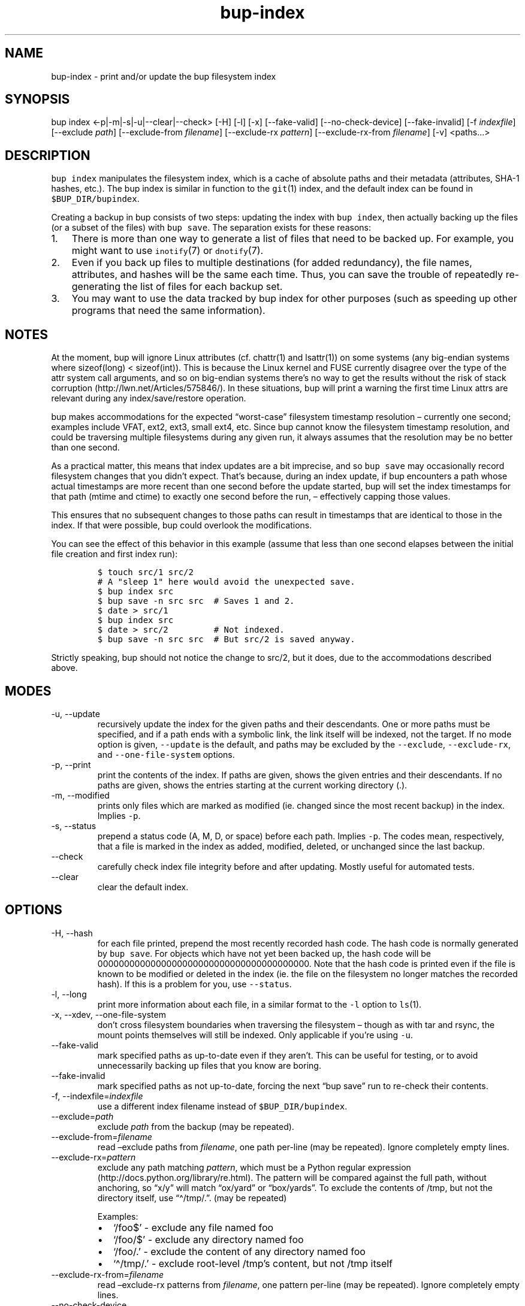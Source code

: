.\" Automatically generated by Pandoc 2.17.1.1
.\"
.\" Define V font for inline verbatim, using C font in formats
.\" that render this, and otherwise B font.
.ie "\f[CB]x\f[]"x" \{\
. ftr V B
. ftr VI BI
. ftr VB B
. ftr VBI BI
.\}
.el \{\
. ftr V CR
. ftr VI CI
. ftr VB CB
. ftr VBI CBI
.\}
.TH "bup-index" "1" "0.33.3" "Bup 0.33.3" ""
.hy
.SH NAME
.PP
bup-index - print and/or update the bup filesystem index
.SH SYNOPSIS
.PP
bup index <-p|-m|-s|-u|--clear|--check> [-H] [-l] [-x] [--fake-valid]
[--no-check-device] [--fake-invalid] [-f \f[I]indexfile\f[R]] [--exclude
\f[I]path\f[R]] [--exclude-from \f[I]filename\f[R]] [--exclude-rx
\f[I]pattern\f[R]] [--exclude-rx-from \f[I]filename\f[R]] [-v]
<paths\&...>
.SH DESCRIPTION
.PP
\f[V]bup index\f[R] manipulates the filesystem index, which is a cache
of absolute paths and their metadata (attributes, SHA-1 hashes, etc.).
The bup index is similar in function to the \f[V]git\f[R](1) index, and
the default index can be found in \f[V]$BUP_DIR/bupindex\f[R].
.PP
Creating a backup in bup consists of two steps: updating the index with
\f[V]bup index\f[R], then actually backing up the files (or a subset of
the files) with \f[V]bup save\f[R].
The separation exists for these reasons:
.IP "1." 3
There is more than one way to generate a list of files that need to be
backed up.
For example, you might want to use \f[V]inotify\f[R](7) or
\f[V]dnotify\f[R](7).
.IP "2." 3
Even if you back up files to multiple destinations (for added
redundancy), the file names, attributes, and hashes will be the same
each time.
Thus, you can save the trouble of repeatedly re-generating the list of
files for each backup set.
.IP "3." 3
You may want to use the data tracked by bup index for other purposes
(such as speeding up other programs that need the same information).
.SH NOTES
.PP
At the moment, bup will ignore Linux attributes (cf.\ chattr(1) and
lsattr(1)) on some systems (any big-endian systems where sizeof(long) <
sizeof(int)).
This is because the Linux kernel and FUSE currently disagree over the
type of the attr system call arguments, and so on big-endian systems
there\[cq]s no way to get the results without the risk of stack
corruption (http://lwn.net/Articles/575846/).
In these situations, bup will print a warning the first time Linux attrs
are relevant during any index/save/restore operation.
.PP
bup makes accommodations for the expected \[lq]worst-case\[rq]
filesystem timestamp resolution \[en] currently one second; examples
include VFAT, ext2, ext3, small ext4, etc.
Since bup cannot know the filesystem timestamp resolution, and could be
traversing multiple filesystems during any given run, it always assumes
that the resolution may be no better than one second.
.PP
As a practical matter, this means that index updates are a bit
imprecise, and so \f[V]bup save\f[R] may occasionally record filesystem
changes that you didn\[cq]t expect.
That\[cq]s because, during an index update, if bup encounters a path
whose actual timestamps are more recent than one second before the
update started, bup will set the index timestamps for that path (mtime
and ctime) to exactly one second before the run, \[en] effectively
capping those values.
.PP
This ensures that no subsequent changes to those paths can result in
timestamps that are identical to those in the index.
If that were possible, bup could overlook the modifications.
.PP
You can see the effect of this behavior in this example (assume that
less than one second elapses between the initial file creation and first
index run):
.IP
.nf
\f[C]
$ touch src/1 src/2
# A \[dq]sleep 1\[dq] here would avoid the unexpected save.
$ bup index src
$ bup save -n src src  # Saves 1 and 2.
$ date > src/1
$ bup index src
$ date > src/2         # Not indexed.
$ bup save -n src src  # But src/2 is saved anyway.
\f[R]
.fi
.PP
Strictly speaking, bup should not notice the change to src/2, but it
does, due to the accommodations described above.
.SH MODES
.TP
-u, --update
recursively update the index for the given paths and their descendants.
One or more paths must be specified, and if a path ends with a symbolic
link, the link itself will be indexed, not the target.
If no mode option is given, \f[V]--update\f[R] is the default, and paths
may be excluded by the \f[V]--exclude\f[R], \f[V]--exclude-rx\f[R], and
\f[V]--one-file-system\f[R] options.
.TP
-p, --print
print the contents of the index.
If paths are given, shows the given entries and their descendants.
If no paths are given, shows the entries starting at the current working
directory (.).
.TP
-m, --modified
prints only files which are marked as modified (ie.
changed since the most recent backup) in the index.
Implies \f[V]-p\f[R].
.TP
-s, --status
prepend a status code (A, M, D, or space) before each path.
Implies \f[V]-p\f[R].
The codes mean, respectively, that a file is marked in the index as
added, modified, deleted, or unchanged since the last backup.
.TP
--check
carefully check index file integrity before and after updating.
Mostly useful for automated tests.
.TP
--clear
clear the default index.
.SH OPTIONS
.TP
-H, --hash
for each file printed, prepend the most recently recorded hash code.
The hash code is normally generated by \f[V]bup save\f[R].
For objects which have not yet been backed up, the hash code will be
0000000000000000000000000000000000000000.
Note that the hash code is printed even if the file is known to be
modified or deleted in the index (ie.
the file on the filesystem no longer matches the recorded hash).
If this is a problem for you, use \f[V]--status\f[R].
.TP
-l, --long
print more information about each file, in a similar format to the
\f[V]-l\f[R] option to \f[V]ls\f[R](1).
.TP
-x, --xdev, --one-file-system
don\[cq]t cross filesystem boundaries when traversing the filesystem
\[en] though as with tar and rsync, the mount points themselves will
still be indexed.
Only applicable if you\[cq]re using \f[V]-u\f[R].
.TP
--fake-valid
mark specified paths as up-to-date even if they aren\[cq]t.
This can be useful for testing, or to avoid unnecessarily backing up
files that you know are boring.
.TP
--fake-invalid
mark specified paths as not up-to-date, forcing the next \[lq]bup
save\[rq] run to re-check their contents.
.TP
-f, --indexfile=\f[I]indexfile\f[R]
use a different index filename instead of \f[V]$BUP_DIR/bupindex\f[R].
.TP
--exclude=\f[I]path\f[R]
exclude \f[I]path\f[R] from the backup (may be repeated).
.TP
--exclude-from=\f[I]filename\f[R]
read \[en]exclude paths from \f[I]filename\f[R], one path per-line (may
be repeated).
Ignore completely empty lines.
.TP
--exclude-rx=\f[I]pattern\f[R]
exclude any path matching \f[I]pattern\f[R], which must be a Python
regular expression (http://docs.python.org/library/re.html).
The pattern will be compared against the full path, without anchoring,
so \[lq]x/y\[rq] will match \[lq]ox/yard\[rq] or \[lq]box/yards\[rq].
To exclude the contents of /tmp, but not the directory itself, use
\[lq]\[ha]/tmp/.\[rq].
(may be repeated)
.RS
.PP
Examples:
.IP \[bu] 2
`/foo$' - exclude any file named foo
.IP \[bu] 2
`/foo/$' - exclude any directory named foo
.IP \[bu] 2
`/foo/.' - exclude the content of any directory named foo
.IP \[bu] 2
`\[ha]/tmp/.' - exclude root-level /tmp\[cq]s content, but not /tmp
itself
.RE
.TP
--exclude-rx-from=\f[I]filename\f[R]
read \[en]exclude-rx patterns from \f[I]filename\f[R], one pattern
per-line (may be repeated).
Ignore completely empty lines.
.TP
--no-check-device
don\[cq]t mark an entry invalid if the device number (stat(2) st_dev)
changes.
This can be useful when indexing remote, automounted, or snapshot
filesystems (LVM, Btrfs, etc.), where the device number isn\[cq]t fixed.
.TP
-v, --verbose
increase log output during update (can be used more than once).
With one \f[V]-v\f[R], print each directory as it is updated; with two
\f[V]-v\f[R], print each file too.
.SH EXAMPLES
.IP
.nf
\f[C]
bup index -vux /etc /var /usr
\f[R]
.fi
.SH SEE ALSO
.PP
\f[V]bup-save\f[R](1), \f[V]bup-drecurse\f[R](1), \f[V]bup-on\f[R](1)
.SH BUP
.PP
Part of the \f[V]bup\f[R](1) suite.
.SH AUTHORS
Avery Pennarun <apenwarr@gmail.com>.
